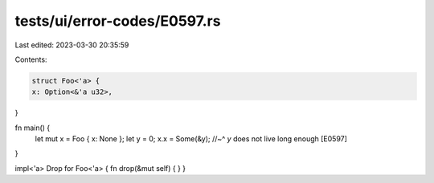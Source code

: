 tests/ui/error-codes/E0597.rs
=============================

Last edited: 2023-03-30 20:35:59

Contents:

.. code-block:: rs

    struct Foo<'a> {
    x: Option<&'a u32>,
}

fn main() {
    let mut x = Foo { x: None };
    let y = 0;
    x.x = Some(&y);
    //~^ `y` does not live long enough [E0597]
}

impl<'a> Drop for Foo<'a> { fn drop(&mut self) { } }


